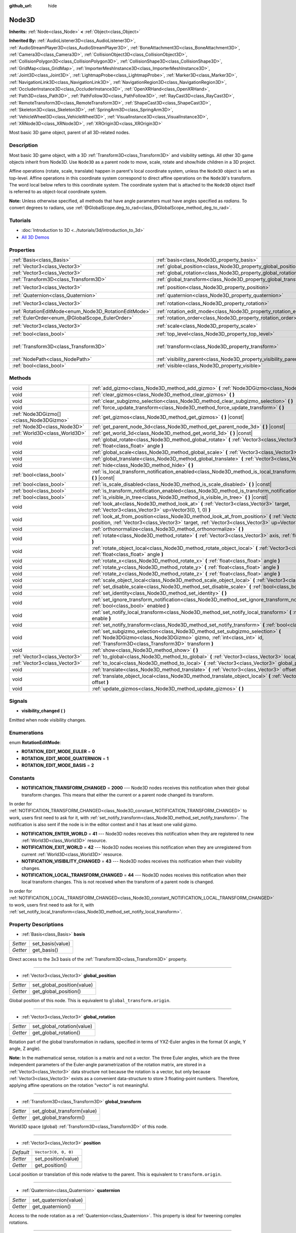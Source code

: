 :github_url: hide

.. DO NOT EDIT THIS FILE!!!
.. Generated automatically from Godot engine sources.
.. Generator: https://github.com/godotengine/godot/tree/master/doc/tools/make_rst.py.
.. XML source: https://github.com/godotengine/godot/tree/master/doc/classes/Node3D.xml.

.. _class_Node3D:

Node3D
======

**Inherits:** :ref:`Node<class_Node>` **<** :ref:`Object<class_Object>`

**Inherited By:** :ref:`AudioListener3D<class_AudioListener3D>`, :ref:`AudioStreamPlayer3D<class_AudioStreamPlayer3D>`, :ref:`BoneAttachment3D<class_BoneAttachment3D>`, :ref:`Camera3D<class_Camera3D>`, :ref:`CollisionObject3D<class_CollisionObject3D>`, :ref:`CollisionPolygon3D<class_CollisionPolygon3D>`, :ref:`CollisionShape3D<class_CollisionShape3D>`, :ref:`GridMap<class_GridMap>`, :ref:`ImporterMeshInstance3D<class_ImporterMeshInstance3D>`, :ref:`Joint3D<class_Joint3D>`, :ref:`LightmapProbe<class_LightmapProbe>`, :ref:`Marker3D<class_Marker3D>`, :ref:`NavigationLink3D<class_NavigationLink3D>`, :ref:`NavigationRegion3D<class_NavigationRegion3D>`, :ref:`OccluderInstance3D<class_OccluderInstance3D>`, :ref:`OpenXRHand<class_OpenXRHand>`, :ref:`Path3D<class_Path3D>`, :ref:`PathFollow3D<class_PathFollow3D>`, :ref:`RayCast3D<class_RayCast3D>`, :ref:`RemoteTransform3D<class_RemoteTransform3D>`, :ref:`ShapeCast3D<class_ShapeCast3D>`, :ref:`Skeleton3D<class_Skeleton3D>`, :ref:`SpringArm3D<class_SpringArm3D>`, :ref:`VehicleWheel3D<class_VehicleWheel3D>`, :ref:`VisualInstance3D<class_VisualInstance3D>`, :ref:`XRNode3D<class_XRNode3D>`, :ref:`XROrigin3D<class_XROrigin3D>`

Most basic 3D game object, parent of all 3D-related nodes.

Description
-----------

Most basic 3D game object, with a 3D :ref:`Transform3D<class_Transform3D>` and visibility settings. All other 3D game objects inherit from Node3D. Use ``Node3D`` as a parent node to move, scale, rotate and show/hide children in a 3D project.

Affine operations (rotate, scale, translate) happen in parent's local coordinate system, unless the ``Node3D`` object is set as top-level. Affine operations in this coordinate system correspond to direct affine operations on the ``Node3D``'s transform. The word local below refers to this coordinate system. The coordinate system that is attached to the ``Node3D`` object itself is referred to as object-local coordinate system.

\ **Note:** Unless otherwise specified, all methods that have angle parameters must have angles specified as *radians*. To convert degrees to radians, use :ref:`@GlobalScope.deg_to_rad<class_@GlobalScope_method_deg_to_rad>`.

Tutorials
---------

- :doc:`Introduction to 3D <../tutorials/3d/introduction_to_3d>`

- `All 3D Demos <https://github.com/godotengine/godot-demo-projects/tree/master/3d>`__

Properties
----------

+-------------------------------------------------------+---------------------------------------------------------------------+-----------------------------------------------------+
| :ref:`Basis<class_Basis>`                             | :ref:`basis<class_Node3D_property_basis>`                           |                                                     |
+-------------------------------------------------------+---------------------------------------------------------------------+-----------------------------------------------------+
| :ref:`Vector3<class_Vector3>`                         | :ref:`global_position<class_Node3D_property_global_position>`       |                                                     |
+-------------------------------------------------------+---------------------------------------------------------------------+-----------------------------------------------------+
| :ref:`Vector3<class_Vector3>`                         | :ref:`global_rotation<class_Node3D_property_global_rotation>`       |                                                     |
+-------------------------------------------------------+---------------------------------------------------------------------+-----------------------------------------------------+
| :ref:`Transform3D<class_Transform3D>`                 | :ref:`global_transform<class_Node3D_property_global_transform>`     |                                                     |
+-------------------------------------------------------+---------------------------------------------------------------------+-----------------------------------------------------+
| :ref:`Vector3<class_Vector3>`                         | :ref:`position<class_Node3D_property_position>`                     | ``Vector3(0, 0, 0)``                                |
+-------------------------------------------------------+---------------------------------------------------------------------+-----------------------------------------------------+
| :ref:`Quaternion<class_Quaternion>`                   | :ref:`quaternion<class_Node3D_property_quaternion>`                 |                                                     |
+-------------------------------------------------------+---------------------------------------------------------------------+-----------------------------------------------------+
| :ref:`Vector3<class_Vector3>`                         | :ref:`rotation<class_Node3D_property_rotation>`                     | ``Vector3(0, 0, 0)``                                |
+-------------------------------------------------------+---------------------------------------------------------------------+-----------------------------------------------------+
| :ref:`RotationEditMode<enum_Node3D_RotationEditMode>` | :ref:`rotation_edit_mode<class_Node3D_property_rotation_edit_mode>` | ``0``                                               |
+-------------------------------------------------------+---------------------------------------------------------------------+-----------------------------------------------------+
| :ref:`EulerOrder<enum_@GlobalScope_EulerOrder>`       | :ref:`rotation_order<class_Node3D_property_rotation_order>`         | ``2``                                               |
+-------------------------------------------------------+---------------------------------------------------------------------+-----------------------------------------------------+
| :ref:`Vector3<class_Vector3>`                         | :ref:`scale<class_Node3D_property_scale>`                           | ``Vector3(1, 1, 1)``                                |
+-------------------------------------------------------+---------------------------------------------------------------------+-----------------------------------------------------+
| :ref:`bool<class_bool>`                               | :ref:`top_level<class_Node3D_property_top_level>`                   | ``false``                                           |
+-------------------------------------------------------+---------------------------------------------------------------------+-----------------------------------------------------+
| :ref:`Transform3D<class_Transform3D>`                 | :ref:`transform<class_Node3D_property_transform>`                   | ``Transform3D(1, 0, 0, 0, 1, 0, 0, 0, 1, 0, 0, 0)`` |
+-------------------------------------------------------+---------------------------------------------------------------------+-----------------------------------------------------+
| :ref:`NodePath<class_NodePath>`                       | :ref:`visibility_parent<class_Node3D_property_visibility_parent>`   | ``NodePath("")``                                    |
+-------------------------------------------------------+---------------------------------------------------------------------+-----------------------------------------------------+
| :ref:`bool<class_bool>`                               | :ref:`visible<class_Node3D_property_visible>`                       | ``true``                                            |
+-------------------------------------------------------+---------------------------------------------------------------------+-----------------------------------------------------+

Methods
-------

+-----------------------------------------+---------------------------------------------------------------------------------------------------------------------------------------------------------------------------------------------------------------------+
| void                                    | :ref:`add_gizmo<class_Node3D_method_add_gizmo>` **(** :ref:`Node3DGizmo<class_Node3DGizmo>` gizmo **)**                                                                                                             |
+-----------------------------------------+---------------------------------------------------------------------------------------------------------------------------------------------------------------------------------------------------------------------+
| void                                    | :ref:`clear_gizmos<class_Node3D_method_clear_gizmos>` **(** **)**                                                                                                                                                   |
+-----------------------------------------+---------------------------------------------------------------------------------------------------------------------------------------------------------------------------------------------------------------------+
| void                                    | :ref:`clear_subgizmo_selection<class_Node3D_method_clear_subgizmo_selection>` **(** **)**                                                                                                                           |
+-----------------------------------------+---------------------------------------------------------------------------------------------------------------------------------------------------------------------------------------------------------------------+
| void                                    | :ref:`force_update_transform<class_Node3D_method_force_update_transform>` **(** **)**                                                                                                                               |
+-----------------------------------------+---------------------------------------------------------------------------------------------------------------------------------------------------------------------------------------------------------------------+
| :ref:`Node3DGizmo[]<class_Node3DGizmo>` | :ref:`get_gizmos<class_Node3D_method_get_gizmos>` **(** **)** |const|                                                                                                                                               |
+-----------------------------------------+---------------------------------------------------------------------------------------------------------------------------------------------------------------------------------------------------------------------+
| :ref:`Node3D<class_Node3D>`             | :ref:`get_parent_node_3d<class_Node3D_method_get_parent_node_3d>` **(** **)** |const|                                                                                                                               |
+-----------------------------------------+---------------------------------------------------------------------------------------------------------------------------------------------------------------------------------------------------------------------+
| :ref:`World3D<class_World3D>`           | :ref:`get_world_3d<class_Node3D_method_get_world_3d>` **(** **)** |const|                                                                                                                                           |
+-----------------------------------------+---------------------------------------------------------------------------------------------------------------------------------------------------------------------------------------------------------------------+
| void                                    | :ref:`global_rotate<class_Node3D_method_global_rotate>` **(** :ref:`Vector3<class_Vector3>` axis, :ref:`float<class_float>` angle **)**                                                                             |
+-----------------------------------------+---------------------------------------------------------------------------------------------------------------------------------------------------------------------------------------------------------------------+
| void                                    | :ref:`global_scale<class_Node3D_method_global_scale>` **(** :ref:`Vector3<class_Vector3>` scale **)**                                                                                                               |
+-----------------------------------------+---------------------------------------------------------------------------------------------------------------------------------------------------------------------------------------------------------------------+
| void                                    | :ref:`global_translate<class_Node3D_method_global_translate>` **(** :ref:`Vector3<class_Vector3>` offset **)**                                                                                                      |
+-----------------------------------------+---------------------------------------------------------------------------------------------------------------------------------------------------------------------------------------------------------------------+
| void                                    | :ref:`hide<class_Node3D_method_hide>` **(** **)**                                                                                                                                                                   |
+-----------------------------------------+---------------------------------------------------------------------------------------------------------------------------------------------------------------------------------------------------------------------+
| :ref:`bool<class_bool>`                 | :ref:`is_local_transform_notification_enabled<class_Node3D_method_is_local_transform_notification_enabled>` **(** **)** |const|                                                                                     |
+-----------------------------------------+---------------------------------------------------------------------------------------------------------------------------------------------------------------------------------------------------------------------+
| :ref:`bool<class_bool>`                 | :ref:`is_scale_disabled<class_Node3D_method_is_scale_disabled>` **(** **)** |const|                                                                                                                                 |
+-----------------------------------------+---------------------------------------------------------------------------------------------------------------------------------------------------------------------------------------------------------------------+
| :ref:`bool<class_bool>`                 | :ref:`is_transform_notification_enabled<class_Node3D_method_is_transform_notification_enabled>` **(** **)** |const|                                                                                                 |
+-----------------------------------------+---------------------------------------------------------------------------------------------------------------------------------------------------------------------------------------------------------------------+
| :ref:`bool<class_bool>`                 | :ref:`is_visible_in_tree<class_Node3D_method_is_visible_in_tree>` **(** **)** |const|                                                                                                                               |
+-----------------------------------------+---------------------------------------------------------------------------------------------------------------------------------------------------------------------------------------------------------------------+
| void                                    | :ref:`look_at<class_Node3D_method_look_at>` **(** :ref:`Vector3<class_Vector3>` target, :ref:`Vector3<class_Vector3>` up=Vector3(0, 1, 0) **)**                                                                     |
+-----------------------------------------+---------------------------------------------------------------------------------------------------------------------------------------------------------------------------------------------------------------------+
| void                                    | :ref:`look_at_from_position<class_Node3D_method_look_at_from_position>` **(** :ref:`Vector3<class_Vector3>` position, :ref:`Vector3<class_Vector3>` target, :ref:`Vector3<class_Vector3>` up=Vector3(0, 1, 0) **)** |
+-----------------------------------------+---------------------------------------------------------------------------------------------------------------------------------------------------------------------------------------------------------------------+
| void                                    | :ref:`orthonormalize<class_Node3D_method_orthonormalize>` **(** **)**                                                                                                                                               |
+-----------------------------------------+---------------------------------------------------------------------------------------------------------------------------------------------------------------------------------------------------------------------+
| void                                    | :ref:`rotate<class_Node3D_method_rotate>` **(** :ref:`Vector3<class_Vector3>` axis, :ref:`float<class_float>` angle **)**                                                                                           |
+-----------------------------------------+---------------------------------------------------------------------------------------------------------------------------------------------------------------------------------------------------------------------+
| void                                    | :ref:`rotate_object_local<class_Node3D_method_rotate_object_local>` **(** :ref:`Vector3<class_Vector3>` axis, :ref:`float<class_float>` angle **)**                                                                 |
+-----------------------------------------+---------------------------------------------------------------------------------------------------------------------------------------------------------------------------------------------------------------------+
| void                                    | :ref:`rotate_x<class_Node3D_method_rotate_x>` **(** :ref:`float<class_float>` angle **)**                                                                                                                           |
+-----------------------------------------+---------------------------------------------------------------------------------------------------------------------------------------------------------------------------------------------------------------------+
| void                                    | :ref:`rotate_y<class_Node3D_method_rotate_y>` **(** :ref:`float<class_float>` angle **)**                                                                                                                           |
+-----------------------------------------+---------------------------------------------------------------------------------------------------------------------------------------------------------------------------------------------------------------------+
| void                                    | :ref:`rotate_z<class_Node3D_method_rotate_z>` **(** :ref:`float<class_float>` angle **)**                                                                                                                           |
+-----------------------------------------+---------------------------------------------------------------------------------------------------------------------------------------------------------------------------------------------------------------------+
| void                                    | :ref:`scale_object_local<class_Node3D_method_scale_object_local>` **(** :ref:`Vector3<class_Vector3>` scale **)**                                                                                                   |
+-----------------------------------------+---------------------------------------------------------------------------------------------------------------------------------------------------------------------------------------------------------------------+
| void                                    | :ref:`set_disable_scale<class_Node3D_method_set_disable_scale>` **(** :ref:`bool<class_bool>` disable **)**                                                                                                         |
+-----------------------------------------+---------------------------------------------------------------------------------------------------------------------------------------------------------------------------------------------------------------------+
| void                                    | :ref:`set_identity<class_Node3D_method_set_identity>` **(** **)**                                                                                                                                                   |
+-----------------------------------------+---------------------------------------------------------------------------------------------------------------------------------------------------------------------------------------------------------------------+
| void                                    | :ref:`set_ignore_transform_notification<class_Node3D_method_set_ignore_transform_notification>` **(** :ref:`bool<class_bool>` enabled **)**                                                                         |
+-----------------------------------------+---------------------------------------------------------------------------------------------------------------------------------------------------------------------------------------------------------------------+
| void                                    | :ref:`set_notify_local_transform<class_Node3D_method_set_notify_local_transform>` **(** :ref:`bool<class_bool>` enable **)**                                                                                        |
+-----------------------------------------+---------------------------------------------------------------------------------------------------------------------------------------------------------------------------------------------------------------------+
| void                                    | :ref:`set_notify_transform<class_Node3D_method_set_notify_transform>` **(** :ref:`bool<class_bool>` enable **)**                                                                                                    |
+-----------------------------------------+---------------------------------------------------------------------------------------------------------------------------------------------------------------------------------------------------------------------+
| void                                    | :ref:`set_subgizmo_selection<class_Node3D_method_set_subgizmo_selection>` **(** :ref:`Node3DGizmo<class_Node3DGizmo>` gizmo, :ref:`int<class_int>` id, :ref:`Transform3D<class_Transform3D>` transform **)**        |
+-----------------------------------------+---------------------------------------------------------------------------------------------------------------------------------------------------------------------------------------------------------------------+
| void                                    | :ref:`show<class_Node3D_method_show>` **(** **)**                                                                                                                                                                   |
+-----------------------------------------+---------------------------------------------------------------------------------------------------------------------------------------------------------------------------------------------------------------------+
| :ref:`Vector3<class_Vector3>`           | :ref:`to_global<class_Node3D_method_to_global>` **(** :ref:`Vector3<class_Vector3>` local_point **)** |const|                                                                                                       |
+-----------------------------------------+---------------------------------------------------------------------------------------------------------------------------------------------------------------------------------------------------------------------+
| :ref:`Vector3<class_Vector3>`           | :ref:`to_local<class_Node3D_method_to_local>` **(** :ref:`Vector3<class_Vector3>` global_point **)** |const|                                                                                                        |
+-----------------------------------------+---------------------------------------------------------------------------------------------------------------------------------------------------------------------------------------------------------------------+
| void                                    | :ref:`translate<class_Node3D_method_translate>` **(** :ref:`Vector3<class_Vector3>` offset **)**                                                                                                                    |
+-----------------------------------------+---------------------------------------------------------------------------------------------------------------------------------------------------------------------------------------------------------------------+
| void                                    | :ref:`translate_object_local<class_Node3D_method_translate_object_local>` **(** :ref:`Vector3<class_Vector3>` offset **)**                                                                                          |
+-----------------------------------------+---------------------------------------------------------------------------------------------------------------------------------------------------------------------------------------------------------------------+
| void                                    | :ref:`update_gizmos<class_Node3D_method_update_gizmos>` **(** **)**                                                                                                                                                 |
+-----------------------------------------+---------------------------------------------------------------------------------------------------------------------------------------------------------------------------------------------------------------------+

Signals
-------

.. _class_Node3D_signal_visibility_changed:

- **visibility_changed** **(** **)**

Emitted when node visibility changes.

Enumerations
------------

.. _enum_Node3D_RotationEditMode:

.. _class_Node3D_constant_ROTATION_EDIT_MODE_EULER:

.. _class_Node3D_constant_ROTATION_EDIT_MODE_QUATERNION:

.. _class_Node3D_constant_ROTATION_EDIT_MODE_BASIS:

enum **RotationEditMode**:

- **ROTATION_EDIT_MODE_EULER** = **0**

- **ROTATION_EDIT_MODE_QUATERNION** = **1**

- **ROTATION_EDIT_MODE_BASIS** = **2**

Constants
---------

.. _class_Node3D_constant_NOTIFICATION_TRANSFORM_CHANGED:

.. _class_Node3D_constant_NOTIFICATION_ENTER_WORLD:

.. _class_Node3D_constant_NOTIFICATION_EXIT_WORLD:

.. _class_Node3D_constant_NOTIFICATION_VISIBILITY_CHANGED:

.. _class_Node3D_constant_NOTIFICATION_LOCAL_TRANSFORM_CHANGED:

- **NOTIFICATION_TRANSFORM_CHANGED** = **2000** --- Node3D nodes receives this notification when their global transform changes. This means that either the current or a parent node changed its transform.

In order for :ref:`NOTIFICATION_TRANSFORM_CHANGED<class_Node3D_constant_NOTIFICATION_TRANSFORM_CHANGED>` to work, users first need to ask for it, with :ref:`set_notify_transform<class_Node3D_method_set_notify_transform>`. The notification is also sent if the node is in the editor context and it has at least one valid gizmo.

- **NOTIFICATION_ENTER_WORLD** = **41** --- Node3D nodes receives this notification when they are registered to new :ref:`World3D<class_World3D>` resource.

- **NOTIFICATION_EXIT_WORLD** = **42** --- Node3D nodes receives this notification when they are unregistered from current :ref:`World3D<class_World3D>` resource.

- **NOTIFICATION_VISIBILITY_CHANGED** = **43** --- Node3D nodes receives this notification when their visibility changes.

- **NOTIFICATION_LOCAL_TRANSFORM_CHANGED** = **44** --- Node3D nodes receives this notification when their local transform changes. This is not received when the transform of a parent node is changed.

In order for :ref:`NOTIFICATION_LOCAL_TRANSFORM_CHANGED<class_Node3D_constant_NOTIFICATION_LOCAL_TRANSFORM_CHANGED>` to work, users first need to ask for it, with :ref:`set_notify_local_transform<class_Node3D_method_set_notify_local_transform>`.

Property Descriptions
---------------------

.. _class_Node3D_property_basis:

- :ref:`Basis<class_Basis>` **basis**

+----------+------------------+
| *Setter* | set_basis(value) |
+----------+------------------+
| *Getter* | get_basis()      |
+----------+------------------+

Direct access to the 3x3 basis of the :ref:`Transform3D<class_Transform3D>` property.

----

.. _class_Node3D_property_global_position:

- :ref:`Vector3<class_Vector3>` **global_position**

+----------+----------------------------+
| *Setter* | set_global_position(value) |
+----------+----------------------------+
| *Getter* | get_global_position()      |
+----------+----------------------------+

Global position of this node. This is equivalent to ``global_transform.origin``.

----

.. _class_Node3D_property_global_rotation:

- :ref:`Vector3<class_Vector3>` **global_rotation**

+----------+----------------------------+
| *Setter* | set_global_rotation(value) |
+----------+----------------------------+
| *Getter* | get_global_rotation()      |
+----------+----------------------------+

Rotation part of the global transformation in radians, specified in terms of YXZ-Euler angles in the format (X angle, Y angle, Z angle).

\ **Note:** In the mathematical sense, rotation is a matrix and not a vector. The three Euler angles, which are the three independent parameters of the Euler-angle parametrization of the rotation matrix, are stored in a :ref:`Vector3<class_Vector3>` data structure not because the rotation is a vector, but only because :ref:`Vector3<class_Vector3>` exists as a convenient data-structure to store 3 floating-point numbers. Therefore, applying affine operations on the rotation "vector" is not meaningful.

----

.. _class_Node3D_property_global_transform:

- :ref:`Transform3D<class_Transform3D>` **global_transform**

+----------+-----------------------------+
| *Setter* | set_global_transform(value) |
+----------+-----------------------------+
| *Getter* | get_global_transform()      |
+----------+-----------------------------+

World3D space (global) :ref:`Transform3D<class_Transform3D>` of this node.

----

.. _class_Node3D_property_position:

- :ref:`Vector3<class_Vector3>` **position**

+-----------+----------------------+
| *Default* | ``Vector3(0, 0, 0)`` |
+-----------+----------------------+
| *Setter*  | set_position(value)  |
+-----------+----------------------+
| *Getter*  | get_position()       |
+-----------+----------------------+

Local position or translation of this node relative to the parent. This is equivalent to ``transform.origin``.

----

.. _class_Node3D_property_quaternion:

- :ref:`Quaternion<class_Quaternion>` **quaternion**

+----------+-----------------------+
| *Setter* | set_quaternion(value) |
+----------+-----------------------+
| *Getter* | get_quaternion()      |
+----------+-----------------------+

Access to the node rotation as a :ref:`Quaternion<class_Quaternion>`. This property is ideal for tweening complex rotations.

----

.. _class_Node3D_property_rotation:

- :ref:`Vector3<class_Vector3>` **rotation**

+-----------+----------------------+
| *Default* | ``Vector3(0, 0, 0)`` |
+-----------+----------------------+
| *Setter*  | set_rotation(value)  |
+-----------+----------------------+
| *Getter*  | get_rotation()       |
+-----------+----------------------+

Rotation part of the local transformation in radians, specified in terms of Euler angles. The angles construct a rotaton in the order specified by the :ref:`rotation_order<class_Node3D_property_rotation_order>` property.

\ **Note:** In the mathematical sense, rotation is a matrix and not a vector. The three Euler angles, which are the three independent parameters of the Euler-angle parametrization of the rotation matrix, are stored in a :ref:`Vector3<class_Vector3>` data structure not because the rotation is a vector, but only because :ref:`Vector3<class_Vector3>` exists as a convenient data-structure to store 3 floating-point numbers. Therefore, applying affine operations on the rotation "vector" is not meaningful.

----

.. _class_Node3D_property_rotation_edit_mode:

- :ref:`RotationEditMode<enum_Node3D_RotationEditMode>` **rotation_edit_mode**

+-----------+-------------------------------+
| *Default* | ``0``                         |
+-----------+-------------------------------+
| *Setter*  | set_rotation_edit_mode(value) |
+-----------+-------------------------------+
| *Getter*  | get_rotation_edit_mode()      |
+-----------+-------------------------------+

Specify how rotation (and scale) will be presented in the editor.

----

.. _class_Node3D_property_rotation_order:

- :ref:`EulerOrder<enum_@GlobalScope_EulerOrder>` **rotation_order**

+-----------+---------------------------+
| *Default* | ``2``                     |
+-----------+---------------------------+
| *Setter*  | set_rotation_order(value) |
+-----------+---------------------------+
| *Getter*  | get_rotation_order()      |
+-----------+---------------------------+

Specify the axis rotation order of the :ref:`rotation<class_Node3D_property_rotation>` property. The final orientation is constructed by rotating the Euler angles in the order specified by this property.

----

.. _class_Node3D_property_scale:

- :ref:`Vector3<class_Vector3>` **scale**

+-----------+----------------------+
| *Default* | ``Vector3(1, 1, 1)`` |
+-----------+----------------------+
| *Setter*  | set_scale(value)     |
+-----------+----------------------+
| *Getter*  | get_scale()          |
+-----------+----------------------+

Scale part of the local transformation.

\ **Note:** Mixed negative scales in 3D are not decomposable from the transformation matrix. Due to the way scale is represented with transformation matrices in Godot, the scale values will either be all positive or all negative.

\ **Note:** Not all nodes are visually scaled by the :ref:`scale<class_Node3D_property_scale>` property. For example, :ref:`Light3D<class_Light3D>`\ s are not visually affected by :ref:`scale<class_Node3D_property_scale>`.

----

.. _class_Node3D_property_top_level:

- :ref:`bool<class_bool>` **top_level**

+-----------+-------------------------+
| *Default* | ``false``               |
+-----------+-------------------------+
| *Setter*  | set_as_top_level(value) |
+-----------+-------------------------+
| *Getter*  | is_set_as_top_level()   |
+-----------+-------------------------+

If ``true``, the node will not inherit its transformations from its parent. Node transformations are only in global space.

----

.. _class_Node3D_property_transform:

- :ref:`Transform3D<class_Transform3D>` **transform**

+-----------+-----------------------------------------------------+
| *Default* | ``Transform3D(1, 0, 0, 0, 1, 0, 0, 0, 1, 0, 0, 0)`` |
+-----------+-----------------------------------------------------+
| *Setter*  | set_transform(value)                                |
+-----------+-----------------------------------------------------+
| *Getter*  | get_transform()                                     |
+-----------+-----------------------------------------------------+

Local space :ref:`Transform3D<class_Transform3D>` of this node, with respect to the parent node.

----

.. _class_Node3D_property_visibility_parent:

- :ref:`NodePath<class_NodePath>` **visibility_parent**

+-----------+------------------------------+
| *Default* | ``NodePath("")``             |
+-----------+------------------------------+
| *Setter*  | set_visibility_parent(value) |
+-----------+------------------------------+
| *Getter*  | get_visibility_parent()      |
+-----------+------------------------------+

Defines the visibility range parent for this node and its subtree. The visibility parent must be a GeometryInstance3D. Any visual instance will only be visible if the visibility parent (and all of its visibility ancestors) is hidden by being closer to the camera than its own :ref:`GeometryInstance3D.visibility_range_begin<class_GeometryInstance3D_property_visibility_range_begin>`. Nodes hidden via the :ref:`visible<class_Node3D_property_visible>` property are essentially removed from the visibility dependency tree, so dependent instances will not take the hidden node or its ancestors into account.

----

.. _class_Node3D_property_visible:

- :ref:`bool<class_bool>` **visible**

+-----------+--------------------+
| *Default* | ``true``           |
+-----------+--------------------+
| *Setter*  | set_visible(value) |
+-----------+--------------------+
| *Getter*  | is_visible()       |
+-----------+--------------------+

If ``true``, this node is drawn. The node is only visible if all of its antecedents are visible as well (in other words, :ref:`is_visible_in_tree<class_Node3D_method_is_visible_in_tree>` must return ``true``).

Method Descriptions
-------------------

.. _class_Node3D_method_add_gizmo:

- void **add_gizmo** **(** :ref:`Node3DGizmo<class_Node3DGizmo>` gizmo **)**

Attach a gizmo to this ``Node3D``.

----

.. _class_Node3D_method_clear_gizmos:

- void **clear_gizmos** **(** **)**

Clear all gizmos attached to this ``Node3D``.

----

.. _class_Node3D_method_clear_subgizmo_selection:

- void **clear_subgizmo_selection** **(** **)**

Clears subgizmo selection for this node in the editor. Useful when subgizmo IDs become invalid after a property change.

----

.. _class_Node3D_method_force_update_transform:

- void **force_update_transform** **(** **)**

Forces the transform to update. Transform changes in physics are not instant for performance reasons. Transforms are accumulated and then set. Use this if you need an up-to-date transform when doing physics operations.

----

.. _class_Node3D_method_get_gizmos:

- :ref:`Node3DGizmo[]<class_Node3DGizmo>` **get_gizmos** **(** **)** |const|

Returns all the gizmos attached to this ``Node3D``.

----

.. _class_Node3D_method_get_parent_node_3d:

- :ref:`Node3D<class_Node3D>` **get_parent_node_3d** **(** **)** |const|

Returns the parent ``Node3D``, or an empty :ref:`Object<class_Object>` if no parent exists or parent is not of type ``Node3D``.

----

.. _class_Node3D_method_get_world_3d:

- :ref:`World3D<class_World3D>` **get_world_3d** **(** **)** |const|

Returns the current :ref:`World3D<class_World3D>` resource this ``Node3D`` node is registered to.

----

.. _class_Node3D_method_global_rotate:

- void **global_rotate** **(** :ref:`Vector3<class_Vector3>` axis, :ref:`float<class_float>` angle **)**

Rotates the global (world) transformation around axis, a unit :ref:`Vector3<class_Vector3>`, by specified angle in radians. The rotation axis is in global coordinate system.

----

.. _class_Node3D_method_global_scale:

- void **global_scale** **(** :ref:`Vector3<class_Vector3>` scale **)**

Scales the global (world) transformation by the given :ref:`Vector3<class_Vector3>` scale factors.

----

.. _class_Node3D_method_global_translate:

- void **global_translate** **(** :ref:`Vector3<class_Vector3>` offset **)**

Moves the global (world) transformation by :ref:`Vector3<class_Vector3>` offset. The offset is in global coordinate system.

----

.. _class_Node3D_method_hide:

- void **hide** **(** **)**

Disables rendering of this node. Changes :ref:`visible<class_Node3D_property_visible>` to ``false``.

----

.. _class_Node3D_method_is_local_transform_notification_enabled:

- :ref:`bool<class_bool>` **is_local_transform_notification_enabled** **(** **)** |const|

Returns whether node notifies about its local transformation changes. ``Node3D`` will not propagate this by default.

----

.. _class_Node3D_method_is_scale_disabled:

- :ref:`bool<class_bool>` **is_scale_disabled** **(** **)** |const|

Returns whether this node uses a scale of ``(1, 1, 1)`` or its local transformation scale.

----

.. _class_Node3D_method_is_transform_notification_enabled:

- :ref:`bool<class_bool>` **is_transform_notification_enabled** **(** **)** |const|

Returns whether the node notifies about its global and local transformation changes. ``Node3D`` will not propagate this by default.

----

.. _class_Node3D_method_is_visible_in_tree:

- :ref:`bool<class_bool>` **is_visible_in_tree** **(** **)** |const|

Returns ``true`` if the node is present in the :ref:`SceneTree<class_SceneTree>`, its :ref:`visible<class_Node3D_property_visible>` property is ``true`` and all its antecedents are also visible. If any antecedent is hidden, this node will not be visible in the scene tree.

----

.. _class_Node3D_method_look_at:

- void **look_at** **(** :ref:`Vector3<class_Vector3>` target, :ref:`Vector3<class_Vector3>` up=Vector3(0, 1, 0) **)**

Rotates the node so that the local forward axis (-Z) points toward the ``target`` position.

The local up axis (+Y) points as close to the ``up`` vector as possible while staying perpendicular to the local forward axis. The resulting transform is orthogonal, and the scale is preserved. Non-uniform scaling may not work correctly.

The ``target`` position cannot be the same as the node's position, the ``up`` vector cannot be zero, and the direction from the node's position to the ``target`` vector cannot be parallel to the ``up`` vector.

Operations take place in global space, which means that the node must be in the scene tree.

----

.. _class_Node3D_method_look_at_from_position:

- void **look_at_from_position** **(** :ref:`Vector3<class_Vector3>` position, :ref:`Vector3<class_Vector3>` target, :ref:`Vector3<class_Vector3>` up=Vector3(0, 1, 0) **)**

Moves the node to the specified ``position``, and then rotates the node to point toward the ``target`` as per :ref:`look_at<class_Node3D_method_look_at>`. Operations take place in global space.

----

.. _class_Node3D_method_orthonormalize:

- void **orthonormalize** **(** **)**

Resets this node's transformations (like scale, skew and taper) preserving its rotation and translation by performing Gram-Schmidt orthonormalization on this node's :ref:`Transform3D<class_Transform3D>`.

----

.. _class_Node3D_method_rotate:

- void **rotate** **(** :ref:`Vector3<class_Vector3>` axis, :ref:`float<class_float>` angle **)**

Rotates the local transformation around axis, a unit :ref:`Vector3<class_Vector3>`, by specified angle in radians.

----

.. _class_Node3D_method_rotate_object_local:

- void **rotate_object_local** **(** :ref:`Vector3<class_Vector3>` axis, :ref:`float<class_float>` angle **)**

Rotates the local transformation around axis, a unit :ref:`Vector3<class_Vector3>`, by specified angle in radians. The rotation axis is in object-local coordinate system.

----

.. _class_Node3D_method_rotate_x:

- void **rotate_x** **(** :ref:`float<class_float>` angle **)**

Rotates the local transformation around the X axis by angle in radians.

----

.. _class_Node3D_method_rotate_y:

- void **rotate_y** **(** :ref:`float<class_float>` angle **)**

Rotates the local transformation around the Y axis by angle in radians.

----

.. _class_Node3D_method_rotate_z:

- void **rotate_z** **(** :ref:`float<class_float>` angle **)**

Rotates the local transformation around the Z axis by angle in radians.

----

.. _class_Node3D_method_scale_object_local:

- void **scale_object_local** **(** :ref:`Vector3<class_Vector3>` scale **)**

Scales the local transformation by given 3D scale factors in object-local coordinate system.

----

.. _class_Node3D_method_set_disable_scale:

- void **set_disable_scale** **(** :ref:`bool<class_bool>` disable **)**

Sets whether the node uses a scale of ``(1, 1, 1)`` or its local transformation scale. Changes to the local transformation scale are preserved.

----

.. _class_Node3D_method_set_identity:

- void **set_identity** **(** **)**

Reset all transformations for this node (sets its :ref:`Transform3D<class_Transform3D>` to the identity matrix).

----

.. _class_Node3D_method_set_ignore_transform_notification:

- void **set_ignore_transform_notification** **(** :ref:`bool<class_bool>` enabled **)**

Sets whether the node ignores notification that its transformation (global or local) changed.

----

.. _class_Node3D_method_set_notify_local_transform:

- void **set_notify_local_transform** **(** :ref:`bool<class_bool>` enable **)**

Sets whether the node notifies about its local transformation changes. ``Node3D`` will not propagate this by default.

----

.. _class_Node3D_method_set_notify_transform:

- void **set_notify_transform** **(** :ref:`bool<class_bool>` enable **)**

Sets whether the node notifies about its global and local transformation changes. ``Node3D`` will not propagate this by default, unless it is in the editor context and it has a valid gizmo.

----

.. _class_Node3D_method_set_subgizmo_selection:

- void **set_subgizmo_selection** **(** :ref:`Node3DGizmo<class_Node3DGizmo>` gizmo, :ref:`int<class_int>` id, :ref:`Transform3D<class_Transform3D>` transform **)**

Set subgizmo selection for this node in the editor.

----

.. _class_Node3D_method_show:

- void **show** **(** **)**

Enables rendering of this node. Changes :ref:`visible<class_Node3D_property_visible>` to ``true``.

----

.. _class_Node3D_method_to_global:

- :ref:`Vector3<class_Vector3>` **to_global** **(** :ref:`Vector3<class_Vector3>` local_point **)** |const|

Transforms ``local_point`` from this node's local space to world space.

----

.. _class_Node3D_method_to_local:

- :ref:`Vector3<class_Vector3>` **to_local** **(** :ref:`Vector3<class_Vector3>` global_point **)** |const|

Transforms ``global_point`` from world space to this node's local space.

----

.. _class_Node3D_method_translate:

- void **translate** **(** :ref:`Vector3<class_Vector3>` offset **)**

Changes the node's position by the given offset :ref:`Vector3<class_Vector3>`.

Note that the translation ``offset`` is affected by the node's scale, so if scaled by e.g. ``(10, 1, 1)``, a translation by an offset of ``(2, 0, 0)`` would actually add 20 (``2 * 10``) to the X coordinate.

----

.. _class_Node3D_method_translate_object_local:

- void **translate_object_local** **(** :ref:`Vector3<class_Vector3>` offset **)**

Changes the node's position by the given offset :ref:`Vector3<class_Vector3>` in local space.

----

.. _class_Node3D_method_update_gizmos:

- void **update_gizmos** **(** **)**

Updates all the :ref:`Node3DGizmo<class_Node3DGizmo>`\ s attached to this node.

.. |virtual| replace:: :abbr:`virtual (This method should typically be overridden by the user to have any effect.)`
.. |const| replace:: :abbr:`const (This method has no side effects. It doesn't modify any of the instance's member variables.)`
.. |vararg| replace:: :abbr:`vararg (This method accepts any number of arguments after the ones described here.)`
.. |constructor| replace:: :abbr:`constructor (This method is used to construct a type.)`
.. |static| replace:: :abbr:`static (This method doesn't need an instance to be called, so it can be called directly using the class name.)`
.. |operator| replace:: :abbr:`operator (This method describes a valid operator to use with this type as left-hand operand.)`
